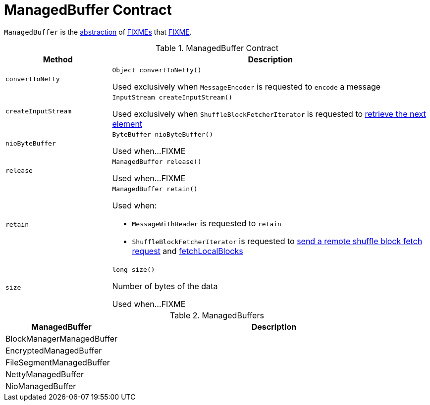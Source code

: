 = [[ManagedBuffer]] ManagedBuffer Contract

`ManagedBuffer` is the <<contract, abstraction>> of <<extensions, FIXMEs>> that <<FIXME, FIXME>>.

[[contract]]
.ManagedBuffer Contract
[cols="1m,3",options="header",width="100%"]
|===
| Method
| Description

| convertToNetty
a| [[convertToNetty]]

[source, java]
----
Object convertToNetty()
----

Used exclusively when `MessageEncoder` is requested to `encode` a message

| createInputStream
a| [[createInputStream]]

[source, java]
----
InputStream createInputStream()
----

Used exclusively when `ShuffleBlockFetcherIterator` is requested to <<spark-ShuffleBlockFetcherIterator.adoc#next, retrieve the next element>>

| nioByteBuffer
a| [[nioByteBuffer]]

[source, java]
----
ByteBuffer nioByteBuffer()
----

Used when...FIXME

| release
a| [[release]]

[source, java]
----
ManagedBuffer release()
----

Used when...FIXME

| retain
a| [[retain]]

[source, java]
----
ManagedBuffer retain()
----

Used when:

* `MessageWithHeader` is requested to `retain`

* `ShuffleBlockFetcherIterator` is requested to <<spark-ShuffleBlockFetcherIterator.adoc#sendRequest, send a remote shuffle block fetch request>> and <<spark-ShuffleBlockFetcherIterator.adoc#fetchLocalBlocks, fetchLocalBlocks>>

| size
a| [[size]]

[source, java]
----
long size()
----

Number of bytes of the data

Used when...FIXME

|===

[[implementations]]
.ManagedBuffers
[cols="1,3",options="header",width="100%"]
|===
| ManagedBuffer
| Description

| BlockManagerManagedBuffer
| [[BlockManagerManagedBuffer]]

| EncryptedManagedBuffer
| [[EncryptedManagedBuffer]]

| FileSegmentManagedBuffer
| [[FileSegmentManagedBuffer]]

| NettyManagedBuffer
| [[NettyManagedBuffer]]

| NioManagedBuffer
| [[NioManagedBuffer]]

|===
